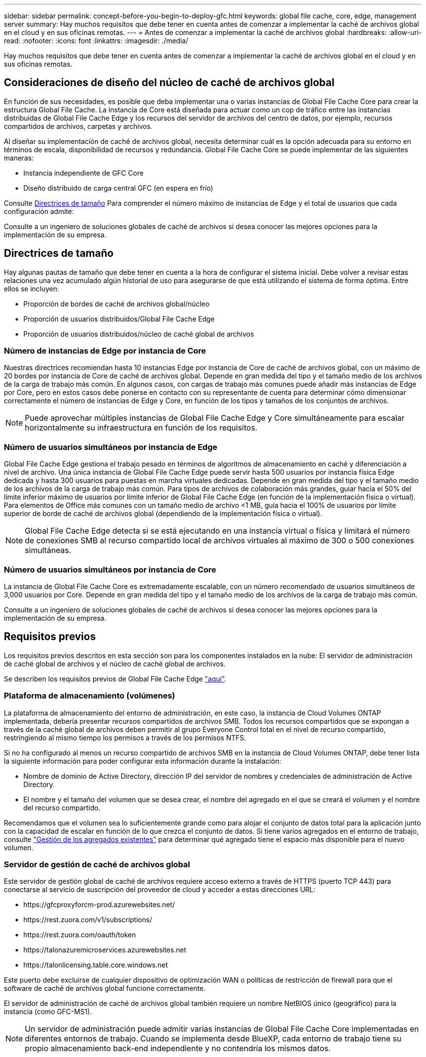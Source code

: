 ---
sidebar: sidebar 
permalink: concept-before-you-begin-to-deploy-gfc.html 
keywords: global file cache, core, edge, management server 
summary: Hay muchos requisitos que debe tener en cuenta antes de comenzar a implementar la caché de archivos global en el cloud y en sus oficinas remotas. 
---
= Antes de comenzar a implementar la caché de archivos global
:hardbreaks:
:allow-uri-read: 
:nofooter: 
:icons: font
:linkattrs: 
:imagesdir: ./media/


[role="lead"]
Hay muchos requisitos que debe tener en cuenta antes de comenzar a implementar la caché de archivos global en el cloud y en sus oficinas remotas.



== Consideraciones de diseño del núcleo de caché de archivos global

En función de sus necesidades, es posible que deba implementar una o varias instancias de Global File Cache Core para crear la estructura Global File Cache. La instancia de Core está diseñada para actuar como un cop de tráfico entre las instancias distribuidas de Global File Cache Edge y los recursos del servidor de archivos del centro de datos, por ejemplo, recursos compartidos de archivos, carpetas y archivos.

Al diseñar su implementación de caché de archivos global, necesita determinar cuál es la opción adecuada para su entorno en términos de escala, disponibilidad de recursos y redundancia. Global File Cache Core se puede implementar de las siguientes maneras:

* Instancia independiente de GFC Core
* Diseño distribuido de carga central GFC (en espera en frío)


Consulte <<Directrices de tamaño>> Para comprender el número máximo de instancias de Edge y el total de usuarios que cada configuración admite:

Consulte a un ingeniero de soluciones globales de caché de archivos si desea conocer las mejores opciones para la implementación de su empresa.



== Directrices de tamaño

Hay algunas pautas de tamaño que debe tener en cuenta a la hora de configurar el sistema inicial. Debe volver a revisar estas relaciones una vez acumulado algún historial de uso para asegurarse de que está utilizando el sistema de forma óptima. Entre ellos se incluyen:

* Proporción de bordes de caché de archivos global/núcleo
* Proporción de usuarios distribuidos/Global File Cache Edge
* Proporción de usuarios distribuidos/núcleo de caché global de archivos




=== Número de instancias de Edge por instancia de Core

Nuestras directrices recomiendan hasta 10 instancias Edge por instancia de Core de caché de archivos global, con un máximo de 20 bordes por instancia de Core de caché de archivos global. Depende en gran medida del tipo y el tamaño medio de los archivos de la carga de trabajo más común. En algunos casos, con cargas de trabajo más comunes puede añadir más instancias de Edge por Core, pero en estos casos debe ponerse en contacto con su representante de cuenta para determinar cómo dimensionar correctamente el número de instancias de Edge y Core, en función de los tipos y tamaños de los conjuntos de archivos.


NOTE: Puede aprovechar múltiples instancias de Global File Cache Edge y Core simultáneamente para escalar horizontalmente su infraestructura en función de los requisitos.



=== Número de usuarios simultáneos por instancia de Edge

Global File Cache Edge gestiona el trabajo pesado en términos de algoritmos de almacenamiento en caché y diferenciación a nivel de archivo. Una única instancia de Global File Cache Edge puede servir hasta 500 usuarios por instancia física Edge dedicada y hasta 300 usuarios para puestas en marcha virtuales dedicadas. Depende en gran medida del tipo y el tamaño medio de los archivos de la carga de trabajo más común. Para tipos de archivos de colaboración más grandes, guiar hacia el 50% del límite inferior máximo de usuarios por límite inferior de Global File Cache Edge (en función de la implementación física o virtual). Para elementos de Office más comunes con un tamaño medio de archivo <1 MB, guía hacia el 100% de usuarios por límite superior de borde de caché de archivos global (dependiendo de la implementación física o virtual).


NOTE: Global File Cache Edge detecta si se está ejecutando en una instancia virtual o física y limitará el número de conexiones SMB al recurso compartido local de archivos virtuales al máximo de 300 o 500 conexiones simultáneas.



=== Número de usuarios simultáneos por instancia de Core

La instancia de Global File Cache Core es extremadamente escalable, con un número recomendado de usuarios simultáneos de 3,000 usuarios por Core. Depende en gran medida del tipo y el tamaño medio de los archivos de la carga de trabajo más común.

Consulte a un ingeniero de soluciones globales de caché de archivos si desea conocer las mejores opciones para la implementación de su empresa.



== Requisitos previos

Los requisitos previos descritos en esta sección son para los componentes instalados en la nube: El servidor de administración de caché global de archivos y el núcleo de caché global de archivos.

Se describen los requisitos previos de Global File Cache Edge link:download-gfc-resources.html#global-file-cache-edge-requirements["aquí"].



=== Plataforma de almacenamiento (volúmenes)

La plataforma de almacenamiento del entorno de administración, en este caso, la instancia de Cloud Volumes ONTAP implementada, debería presentar recursos compartidos de archivos SMB. Todos los recursos compartidos que se expongan a través de la caché global de archivos deben permitir al grupo Everyone Control total en el nivel de recurso compartido, restringiendo al mismo tiempo los permisos a través de los permisos NTFS.

Si no ha configurado al menos un recurso compartido de archivos SMB en la instancia de Cloud Volumes ONTAP, debe tener lista la siguiente información para poder configurar esta información durante la instalación:

* Nombre de dominio de Active Directory, dirección IP del servidor de nombres y credenciales de administración de Active Directory.
* El nombre y el tamaño del volumen que se desea crear, el nombre del agregado en el que se creará el volumen y el nombre del recurso compartido.


Recomendamos que el volumen sea lo suficientemente grande como para alojar el conjunto de datos total para la aplicación junto con la capacidad de escalar en función de lo que crezca el conjunto de datos. Si tiene varios agregados en el entorno de trabajo, consulte https://docs.netapp.com/us-en/cloud-manager-cloud-volumes-ontap/task-manage-aggregates.html["Gestión de los agregados existentes"^] para determinar qué agregado tiene el espacio más disponible para el nuevo volumen.



=== Servidor de gestión de caché de archivos global

Este servidor de gestión global de caché de archivos requiere acceso externo a través de HTTPS (puerto TCP 443) para conectarse al servicio de suscripción del proveedor de cloud y acceder a estas direcciones URL:

* \https://gfcproxyforcm-prod.azurewebsites.net/
* \https://rest.zuora.com/v1/subscriptions/
* \https://rest.zuora.com/oauth/token
* \https://talonazuremicroservices.azurewebsites.net
* \https://talonlicensing.table.core.windows.net


Este puerto debe excluirse de cualquier dispositivo de optimización WAN o políticas de restricción de firewall para que el software de caché de archivos global funcione correctamente.

El servidor de administración de caché de archivos global también requiere un nombre NetBIOS único (geográfico) para la instancia (como GFC-MS1).


NOTE: Un servidor de administración puede admitir varias instancias de Global File Cache Core implementadas en diferentes entornos de trabajo. Cuando se implementa desde BlueXP, cada entorno de trabajo tiene su propio almacenamiento back-end independiente y no contendría los mismos datos.



=== Núcleo de caché de archivos global

Este núcleo de caché de archivos global escucha el intervalo de puertos TCP 6618-6630. En función de su firewall o de la configuración del grupo de seguridad de red (NSG), es posible que tenga que permitir explícitamente el acceso a estos puertos mediante reglas de puerto entrantes. Además, estos puertos deben excluirse de cualquier dispositivo de optimización WAN o directivas de restricción de firewall para que el software de caché de archivos global funcione correctamente.

Los requisitos principales de la caché global de archivos son:

* Nombre NetBIOS exclusivo (geográfico) para la instancia (Como GFC-CORE1)
* Nombre de dominio de Active Directory
+
** Las instancias de caché de archivos global deben unirse al dominio de Active Directory.
** Las instancias de caché de archivos global deben gestionarse en una unidad organizativa específica (OU) de caché de archivos global y excluirse de los GPO de la empresa heredados.


* Cuenta de servicio. Los servicios de este núcleo de caché global de archivos se ejecutan como una cuenta de usuario de dominio específica. Esta cuenta, también conocida como cuenta de servicio, debe tener los siguientes privilegios en cada uno de los servidores SMB que se asociarán a la instancia de núcleo de caché de archivos global:
+
** La cuenta de servicio aprovisionada debe ser un usuario de dominio.
+
Dependiendo del nivel de restricciones y GPO del entorno de red, esta cuenta podría requerir privilegios de administrador de dominio.

** Debe tener privilegios de "Ejecutar como servicio".
** La contraseña se debe establecer en "no caducar nunca".
** La opción de cuenta "el usuario debe cambiar la contraseña en el siguiente inicio de sesión" debe ESTAR DESACTIVADA (sin marcar).
** Debe ser miembro del grupo operadores de copia de seguridad integrados del servidor de archivos de fondo (esto se habilita automáticamente cuando se implementa a través de BlueXP).






=== Servidor de gestión de licencias

* El servidor de gestión de licencias de caché global de archivos (LMS) debe configurarse en una edición de Microsoft Windows Server 2016 Standard o Datacenter o Windows Server 2019 Standard o Datacenter, preferiblemente en la instancia de núcleo de caché global de archivos en el centro de datos o en la nube.
* Si necesita una instancia LMS de caché global de archivos independiente, debe instalar el paquete de instalación más reciente del software de caché global de archivos en una instancia prístina de Microsoft Windows Server.
* La instancia LMS debe poder conectarse al servicio de suscripción (Internet pública) mediante HTTPS (puerto TCP 443).
* Las instancias Core y Edge deben conectarse a la instancia LMS mediante HTTPS (puerto TCP 443).




=== Redes (acceso externo)

El LMS de caché global de archivos requiere acceso externo a través de HTTPS (puerto TCP 443) a las siguientes direcciones URL.

* Si utiliza licencias basadas en suscripción mediante GFC:
+
** \https://rest.zuora.com/v1/subscriptions/<subscription-no>
** \https://rest.zuora.com/oauth/token


* Si utiliza una licencia basada en NSS de NetApp:
+
** \https://login.netapp.com
** \https://login.netapp.com/ms_oauth/oauth2/endpoints
** \https://login.netapp.com/ms_oauth/oauth2/endpoints/oauthservice/tokens


* Si utiliza licencias basadas en productos heredados de NetApp:
+
** \https://talonazuremicroservices.azurewebsites.net
** \https://talonlicensing.table.core.windows.net






=== Redes

* Firewall: Se deben permitir los puertos TCP entre las instancias Global File Cache Edge y Core.
* Puertos TCP de caché de archivos global: 443 (HTTPS), 6618-6630.
* Los dispositivos de optimización de red (como Riverbed Steelhead) deben configurarse para pasar por los puertos específicos de la caché global de archivos (TCP 6618-6630).

